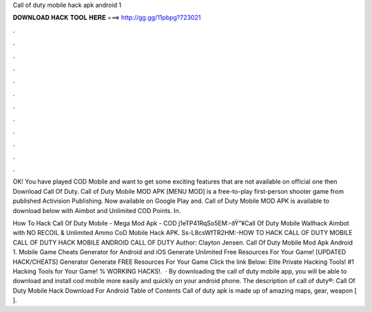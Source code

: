 Call of duty mobile hack apk android 1



𝐃𝐎𝐖𝐍𝐋𝐎𝐀𝐃 𝐇𝐀𝐂𝐊 𝐓𝐎𝐎𝐋 𝐇𝐄𝐑𝐄 ===> http://gg.gg/11pbpg?723021



.



.



.



.



.



.



.



.



.



.



.



.

OK! You have played COD Mobile and want to get some exciting features that are not available on official one then Download Call Of Duty. Call of Duty Mobile MOD APK [MENU MOD] is a free-to-play first-person shooter game from published Activision Publishing. Now available on Google Play and. Call of Duty Mobile MOD APK is available to download below with Aimbot and Unlimited COD Points. In.

How To Hack Call Of Duty Mobile - Mega Mod Apk - COD j1eTP41RqSo5EM:-ðŸ”¥Call Of Duty Mobile Wallhack Aimbot with NO RECOIL & Unlimited Ammo CoD Mobile Hack APK. Ss-L8csWfTR2HM:-HOW TO HACK CALL OF DUTY MOBILE CALL OF DUTY HACK MOBILE ANDROID CALL OF DUTY Author: Clayton Jensen. Call Of Duty Mobile Mod Apk Android 1. Mobile Game Cheats Generator for Android and iOS Generate Unlimited Free Resources For Your Game! [UPDATED HACK/CHEATS] Generator Generate FREE Resources For Your Game Click the link Below:  Elite Private Hacking Tools! #1 Hacking Tools for Your Game! % WORKING HACKS!.  · By downloading the call of duty mobile app, you will be able to download and install cod mobile more easily and quickly on your android phone. The description of call of duty®: Call Of Duty Mobile Hack Download For Android Table of Contents Call of duty apk is made up of amazing maps, gear, weapon [ ].
